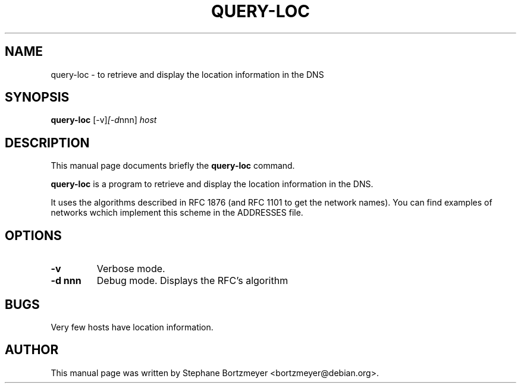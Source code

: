 .\"                                      Hey, EMACS: -*- nroff -*-
.\" First parameter, NAME, should be all caps
.\" Second parameter, SECTION, should be 1-8, maybe w/ subsection
.\" other parameters are allowed: see man(7), man(1)
.TH QUERY-LOC 1 "January 11, 2005"
.\" Please adjust this date whenever revising the manpage.
.\"
.\" Some roff macros, for reference:
.\" .nh        disable hyphenation
.\" .hy        enable hyphenation
.\" .ad l      left justify
.\" .ad b      justify to both left and right margins
.\" .nf        disable filling
.\" .fi        enable filling
.\" .br        insert line break
.\" .sp <n>    insert n+1 empty lines
.\" for manpage-specific macros, see man(7)
.SH NAME
query-loc \- to retrieve and display the location information in the DNS
.SH SYNOPSIS
.B query-loc
.RI [-v] [-d nnn] " host"
.SH DESCRIPTION
This manual page documents briefly the
.B query-loc
command.
.PP
.\" TeX users may be more comfortable with the \fB<whatever>\fP and
.\" \fI<whatever>\fP escape sequences to invode bold face and italics, 
.\" respectively.
\fBquery-loc\fP is a program to retrieve and display the location
information in the DNS. 

It uses the algorithms described in
RFC 1876 (and RFC 1101 to get the network names).
You can find examples of networks wchich implement this scheme
in the ADDRESSES file.
 
.SH OPTIONS
.TP
.B \-v
Verbose mode. 
.TP
.B \-d nnn
Debug mode. Displays the RFC's algorithm

.SH BUGS

Very few hosts have location information.

.SH AUTHOR
This manual page was written by Stephane Bortzmeyer
<bortzmeyer@debian.org>.

.\" $Id: query-loc.1,v 1.1.2.1 2008/02/15 02:11:57 marka Exp $
